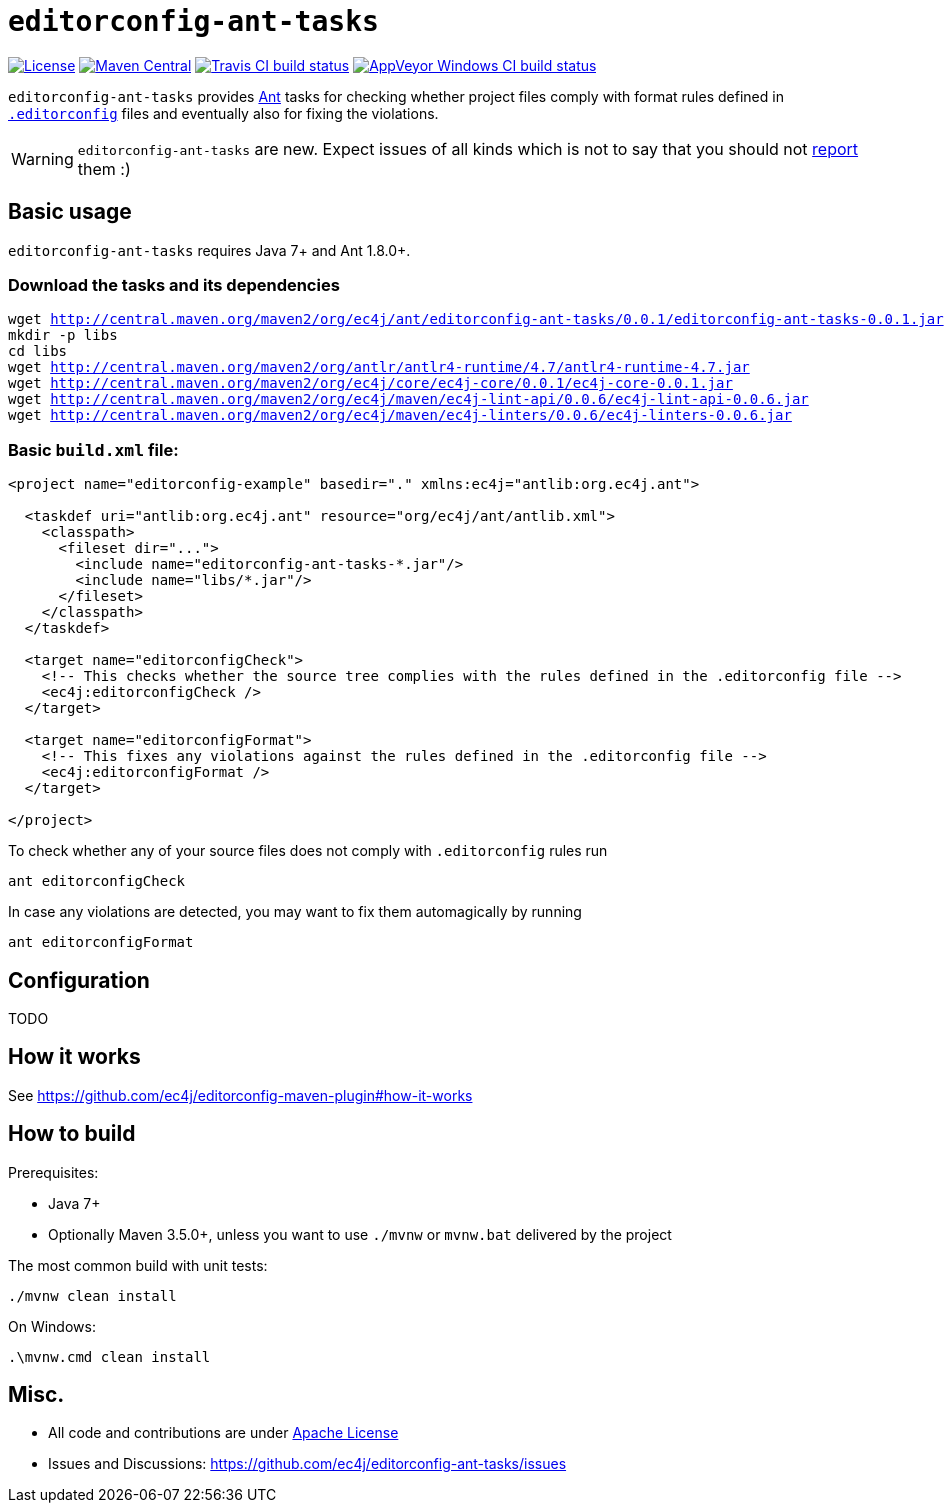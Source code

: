 ifdef::env-github[]
:warning-caption: :warning:
endif::[]

= `editorconfig-ant-tasks`

https://github.com/ec4j/editorconfig-ant-tasks/blob/master/LICENSE[image:https://img.shields.io/github/license/ec4j/editorconfig-ant-tasks.svg[License]]
http://search.maven.org/#search%7Cga%7C1%7Corg.ec4j.maven[image:https://img.shields.io/maven-central/v/org.ec4j.maven/editorconfig-ant-tasks.svg[Maven
Central]]
http://travis-ci.org/ec4j/editorconfig-ant-tasks[image:https://img.shields.io/travis/ec4j/editorconfig-ant-tasks/master.svg?logo=travis&color=white&label=Travis+CI[Travis CI build status]]
https://ci.appveyor.com/project/ppalaga/editorconfig-ant-tasks[image:https://img.shields.io/appveyor/ci/ppalaga/editorconfig-ant-tasks/master.svg?logo=appveyor&color=white&label=AppVeyor+Windows+CI[AppVeyor Windows CI build status]]

`editorconfig-ant-tasks` provides https://ant.apache.org/[Ant] tasks for checking whether project files comply with format rules
defined in `http://editorconfig.org/[.editorconfig]` files and eventually also for fixing the violations.

WARNING: `editorconfig-ant-tasks` are new. Expect issues of all kinds which is not to say that you should not
https://github.com/ec4j/editorconfig-ant-tasks/issues[report] them :)


== Basic usage

`editorconfig-ant-tasks` requires Java 7+ and Ant 1.8.0+.


=== Download the tasks and its dependencies

[subs=+macros]
----
wget http://central.maven.org/maven2/org/ec4j/ant/editorconfig-ant-tasks/0.0.1/editorconfig-ant-tasks-0.0.1.jar
mkdir -p libs
cd libs
wget http://central.maven.org/maven2/org/antlr/antlr4-runtime/4.7/antlr4-runtime-4.7.jar
wget http://central.maven.org/maven2/org/ec4j/core/ec4j-core/0.0.1/ec4j-core-0.0.1.jar
wget http://central.maven.org/maven2/org/ec4j/maven/ec4j-lint-api/0.0.6/ec4j-lint-api-0.0.6.jar
wget http://central.maven.org/maven2/org/ec4j/maven/ec4j-linters/0.0.6/ec4j-linters-0.0.6.jar
----


=== Basic `build.xml` file:

[source,xml]
----
<project name="editorconfig-example" basedir="." xmlns:ec4j="antlib:org.ec4j.ant">

  <taskdef uri="antlib:org.ec4j.ant" resource="org/ec4j/ant/antlib.xml">
    <classpath>
      <fileset dir="...">
        <include name="editorconfig-ant-tasks-*.jar"/>
        <include name="libs/*.jar"/>
      </fileset>
    </classpath>
  </taskdef>

  <target name="editorconfigCheck">
    <!-- This checks whether the source tree complies with the rules defined in the .editorconfig file -->
    <ec4j:editorconfigCheck />
  </target>

  <target name="editorconfigFormat">
    <!-- This fixes any violations against the rules defined in the .editorconfig file -->
    <ec4j:editorconfigFormat />
  </target>

</project>
----

To check whether any of your source files does not comply with `.editorconfig` rules run

[source,shell]
----
ant editorconfigCheck
----

In case any violations are detected, you may want to fix them automagically by running

[source,shell]
----
ant editorconfigFormat
----

== Configuration

TODO


== How it works

See https://github.com/ec4j/editorconfig-maven-plugin#how-it-works


== How to build

Prerequisites:

* Java 7+
* Optionally Maven 3.5.0+, unless you want to use `./mvnw` or `mvnw.bat` delivered by the project

The most common build with unit tests:

[source,shell]
----
./mvnw clean install
----

On Windows:

[source,shell]
----
.\mvnw.cmd clean install
----


== Misc.

* All code and contributions are under link:/LICENSE[Apache License]
* Issues and Discussions: https://github.com/ec4j/editorconfig-ant-tasks/issues
